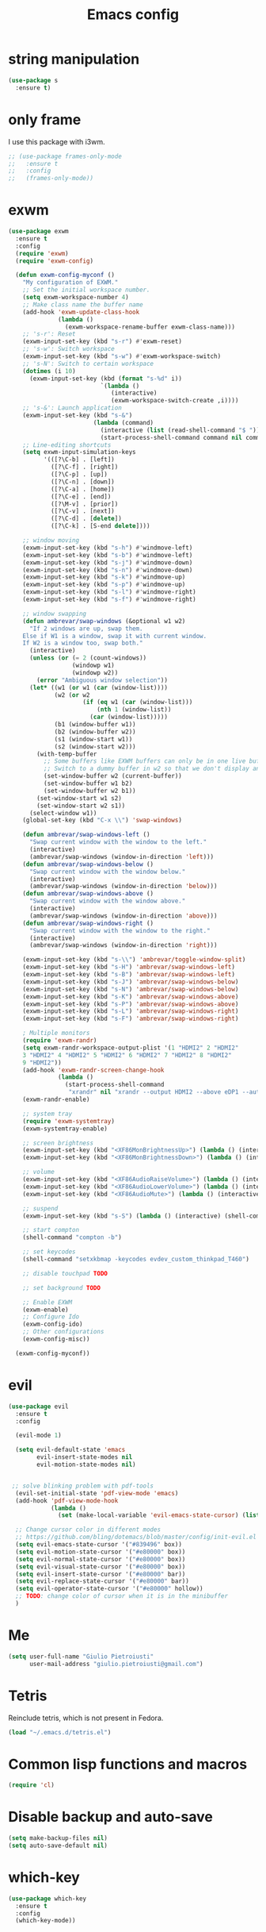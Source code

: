 
#+TITLE: Emacs config
#+EMAIL: giulio.pietroiusti@gmail.com
#+LANGUAGE: en

* string manipulation
#+BEGIN_SRC emacs-lisp
  (use-package s
    :ensure t)
#+END_SRC


* only frame
I use this package with i3wm.
#+BEGIN_SRC emacs-lisp
  ;; (use-package frames-only-mode
  ;;   :ensure t
  ;;   :config
  ;;   (frames-only-mode))
#+END_SRC


* exwm
#+BEGIN_SRC emacs-lisp
  (use-package exwm
    :ensure t
    :config
    (require 'exwm)
    (require 'exwm-config)

    (defun exwm-config-myconf ()
      "My configuration of EXWM."
      ;; Set the initial workspace number.
      (setq exwm-workspace-number 4)
      ;; Make class name the buffer name
      (add-hook 'exwm-update-class-hook
                (lambda ()
                  (exwm-workspace-rename-buffer exwm-class-name)))
      ;; 's-r': Reset
      (exwm-input-set-key (kbd "s-r") #'exwm-reset)
      ;; 's-w': Switch workspace
      (exwm-input-set-key (kbd "s-w") #'exwm-workspace-switch)
      ;; 's-N': Switch to certain workspace
      (dotimes (i 10)
        (exwm-input-set-key (kbd (format "s-%d" i))
                            `(lambda ()
                               (interactive)
                               (exwm-workspace-switch-create ,i))))
      ;; 's-&': Launch application
      (exwm-input-set-key (kbd "s-&")
                          (lambda (command)
                            (interactive (list (read-shell-command "$ ")))
                            (start-process-shell-command command nil command)))
      ;; Line-editing shortcuts
      (setq exwm-input-simulation-keys
            '(([?\C-b] . [left])
              ([?\C-f] . [right])
              ([?\C-p] . [up])
              ([?\C-n] . [down])
              ([?\C-a] . [home])
              ([?\C-e] . [end])
              ([?\M-v] . [prior])
              ([?\C-v] . [next])
              ([?\C-d] . [delete])
              ([?\C-k] . [S-end delete])))

      ;; window moving
      (exwm-input-set-key (kbd "s-h") #'windmove-left)
      (exwm-input-set-key (kbd "s-b") #'windmove-left)
      (exwm-input-set-key (kbd "s-j") #'windmove-down)
      (exwm-input-set-key (kbd "s-n") #'windmove-down)
      (exwm-input-set-key (kbd "s-k") #'windmove-up)
      (exwm-input-set-key (kbd "s-p") #'windmove-up)
      (exwm-input-set-key (kbd "s-l") #'windmove-right)
      (exwm-input-set-key (kbd "s-f") #'windmove-right)

      ;; window swapping
      (defun ambrevar/swap-windows (&optional w1 w2)
        "If 2 windows are up, swap them.
      Else if W1 is a window, swap it with current window.
      If W2 is a window too, swap both."
        (interactive)
        (unless (or (= 2 (count-windows))
                    (windowp w1)
                    (windowp w2))
          (error "Ambiguous window selection"))
        (let* ((w1 (or w1 (car (window-list))))
               (w2 (or w2
                       (if (eq w1 (car (window-list)))
                           (nth 1 (window-list))
                         (car (window-list)))))
               (b1 (window-buffer w1))
               (b2 (window-buffer w2))
               (s1 (window-start w1))
               (s2 (window-start w2)))
          (with-temp-buffer
            ;; Some buffers like EXWM buffers can only be in one live buffer at once.
            ;; Switch to a dummy buffer in w2 so that we don't display any buffer twice.
            (set-window-buffer w2 (current-buffer))
            (set-window-buffer w1 b2)
            (set-window-buffer w2 b1))
          (set-window-start w1 s2)
          (set-window-start w2 s1))
        (select-window w1))
      (global-set-key (kbd "C-x \\") 'swap-windows)

      (defun ambrevar/swap-windows-left ()
        "Swap current window with the window to the left."
        (interactive)
        (ambrevar/swap-windows (window-in-direction 'left)))
      (defun ambrevar/swap-windows-below ()
        "Swap current window with the window below."
        (interactive)
        (ambrevar/swap-windows (window-in-direction 'below)))
      (defun ambrevar/swap-windows-above ()
        "Swap current window with the window above."
        (interactive)
        (ambrevar/swap-windows (window-in-direction 'above)))
      (defun ambrevar/swap-windows-right ()
        "Swap current window with the window to the right."
        (interactive)
        (ambrevar/swap-windows (window-in-direction 'right)))

      (exwm-input-set-key (kbd "s-\\") 'ambrevar/toggle-window-split)
      (exwm-input-set-key (kbd "s-H") 'ambrevar/swap-windows-left)
      (exwm-input-set-key (kbd "s-B") 'ambrevar/swap-windows-left)
      (exwm-input-set-key (kbd "s-J") 'ambrevar/swap-windows-below)
      (exwm-input-set-key (kbd "s-N") 'ambrevar/swap-windows-below)
      (exwm-input-set-key (kbd "s-K") 'ambrevar/swap-windows-above)
      (exwm-input-set-key (kbd "s-P") 'ambrevar/swap-windows-above)
      (exwm-input-set-key (kbd "s-L") 'ambrevar/swap-windows-right)
      (exwm-input-set-key (kbd "s-F") 'ambrevar/swap-windows-right)

      ; Multiple monitors
      (require 'exwm-randr)
      (setq exwm-randr-workspace-output-plist '(1 "HDMI2" 2 "HDMI2"
      3 "HDMI2" 4 "HDMI2" 5 "HDMI2" 6 "HDMI2" 7 "HDMI2" 8 "HDMI2"
      9 "HDMI2"))
      (add-hook 'exwm-randr-screen-change-hook
                (lambda ()
                  (start-process-shell-command
                   "xrandr" nil "xrandr --output HDMI2 --above eDP1 --auto")))
      (exwm-randr-enable)

      ;; system tray
      (require 'exwm-systemtray)
      (exwm-systemtray-enable)

      ;; screen brightness
      (exwm-input-set-key (kbd "<XF86MonBrightnessUp>") (lambda () (interactive) (shell-command "xbacklight -inc 5")))
      (exwm-input-set-key (kbd "<XF86MonBrightnessDown>") (lambda () (interactive) (shell-command "xbacklight -dec 5")))

      ;; volume
      (exwm-input-set-key (kbd "<XF86AudioRaiseVolume>") (lambda () (interactive) (shell-command "amixer set Master 3%+")))
      (exwm-input-set-key (kbd "<XF86AudioLowerVolume>") (lambda () (interactive) (shell-command "amixer set Master 3%-")))
      (exwm-input-set-key (kbd "<XF86AudioMute>") (lambda () (interactive) (shell-command "amixer set Master toggle")))

      ;; suspend
      (exwm-input-set-key (kbd "s-S") (lambda () (interactive) (shell-command "i3lock -c 000000 ; systemctl suspend")))

      ;; start compton
      (shell-command "compton -b")

      ;; set keycodes
      (shell-command "setxkbmap -keycodes evdev_custom_thinkpad_T460")

      ;; disable touchpad TODO

      ;; set background TODO

      ;; Enable EXWM
      (exwm-enable)
      ;; Configure Ido
      (exwm-config-ido)
      ;; Other configurations
      (exwm-config-misc))

    (exwm-config-myconf))
#+END_SRC


* evil
#+BEGIN_SRC emacs-lisp
  (use-package evil
    :ensure t
    :config

    (evil-mode 1)

    (setq evil-default-state 'emacs
          evil-insert-state-modes nil
          evil-motion-state-modes nil)


   ;; solve blinking problem with pdf-tools
    (evil-set-initial-state 'pdf-view-mode 'emacs)
    (add-hook 'pdf-view-mode-hook
              (lambda ()
                (set (make-local-variable 'evil-emacs-state-cursor) (list nil))))

    ;; Change cursor color in different modes
    ;; https://github.com/bling/dotemacs/blob/master/config/init-evil.el (setq evil-emacs-state-cursor '("grey" box))
    (setq evil-emacs-state-cursor '("#839496" box))
    (setq evil-motion-state-cursor '("#e80000" box))
    (setq evil-normal-state-cursor '("#e80000" box))
    (setq evil-visual-state-cursor '("#e80000" box))
    (setq evil-insert-state-cursor '("#e80000" bar))
    (setq evil-replace-state-cursor '("#e80000" bar))
    (setq evil-operator-state-cursor '("#e80000" hollow))
    ;; TODO: change color of cursor when it is in the minibuffer
    )
#+END_SRC


* Me
#+BEGIN_SRC emacs-lisp
  (setq user-full-name "Giulio Pietroiusti"
        user-mail-address "giulio.pietroiusti@gmail.com")
#+END_SRC


* Tetris
Reinclude tetris, which is not present in Fedora.
#+BEGIN_SRC emacs-lisp
  (load "~/.emacs.d/tetris.el")
#+END_SRC


* Common lisp functions and macros
#+BEGIN_SRC emacs-lisp
  (require 'cl)
#+END_SRC


* Disable backup and auto-save
#+BEGIN_SRC emacs-lisp
  (setq make-backup-files nil)
  (setq auto-save-default nil)
#+END_SRC


* which-key
#+BEGIN_SRC emacs-lisp
  (use-package which-key
    :ensure t
    :config
    (which-key-mode))
#+END_SRC


* Magit
#+BEGIN_SRC emacs-lisp
  (use-package magit
    :ensure t
    :config
    (global-set-key (kbd "C-x g") 'magit-status))
#+END_SRC


* pdf-tools
#+BEGIN_SRC emacs-lisp
  (use-package pdf-tools
    :ensure t
    :pin melpa
    :config
    (pdf-tools-install)

    (define-key pdf-view-mode-map (kbd "j") 'pdf-view-next-line-or-next-page)
    (define-key pdf-view-mode-map (kbd "k") 'pdf-view-previous-line-or-previous-page)
    (define-key pdf-view-mode-map (kbd "l") 'image-forward-hscroll)
    (define-key pdf-view-mode-map (kbd "h") 'image-backward-hscroll)
    (define-key pdf-view-mode-map (kbd "K") 'image-kill-buffer))


  ;; :bind (:map pdf-view-mode-map
  ;;                 ("j"   . pdf-view-next-line-or-next-page)
  ;;                 ("k"   . pdf-view-previous-line-or-previous-page)
  ;;                 ("l"   . image-forward-hscroll)
  ;;                 ("h"   . image-backward-hscroll)
  ;;                 ("K"   . image-kill-buffer)))
#+END_SRC


* neotree
#+BEGIN_SRC emacs-lisp
  (use-package neotree
    :ensure t
    :config
    (global-set-key [f8] 'neotree-toggle))
#+END_SRC


* Company
#+BEGIN_SRC emacs-lisp
  (use-package company
    :ensure t
    :config
    (add-hook 'after-init-hook 'global-company-mode))
#+END_SRC


* Elisp configuration
#+BEGIN_SRC emacs-lisp
  (use-package paredit
    :ensure t)

  (use-package rainbow-delimiters
    :ensure t)

  

  ;; Enable paredit, rainbow-delimiters and show-paren-mode for Emacs lisp
  ;; mode (mode to edit Emacs files *.el) and lisp-interaction-mode (mode
  ;; to edit *scratch* buffer)

  ;; not use for the moment

  
  ;; (add-hook 'emacs-lisp-mode-hook
  ;;           (lambda ()
  ;;             (paredit-mode t)
  ;;             (rainbow-delimiters-mode t)
  ;;             (show-paren-mode 1)
  ;;             ))
  ;; (add-hook 'lisp-interaction-mode
  ;;           (lambda ()
  ;;             (paredit-mode t)
  ;;             (rainbow-delimiters-mode t)
  ;;             (show-paren-mode 1)
  ;;             ))
#+END_SRC


* C configuration
#+BEGIN_SRC emacs-lisp
  ;; C style
  (setq c-default-style "linux"
        c-basic-offset 4)
#+END_SRC


* Encoding
#+BEGIN_SRC emacs-lisp
  ;; set default file encoding
  (set-language-environment "UTF-8")
  (set-default-coding-systems 'utf-8)
#+END_SRC


* Beep
#+BEGIN_SRC emacs-lisp
  ;; get visual indication
  (setq visible-bell 1)
#+END_SRC


* Use y/n instead of yes/no
#+BEGIN_SRC emacs-lisp
  (fset 'yes-or-no-p 'y-or-n-p)
#+END_SRC


* Current line highlighting
#+BEGIN_SRC emacs-lisp
  (global-hl-line-mode t)
#+END_SRC


* Font
** size
#+BEGIN_SRC emacs-lisp
  ;; Font font size 
  (set-face-attribute 'default (selected-frame) :height 110)
#+END_SRC


* Bars
#+BEGIN_SRC emacs-lisp
  ;; Don't show tool bar
  (tool-bar-mode 0)
  ;; Don't show menu bar
  (menu-bar-mode 0)
  ;; Don't show scroll bar
  (scroll-bar-mode 0)
#+END_SRC


* Scrolling
#+BEGIN_SRC emacs-lisp
  ;; make scrolling nicer
  (setq scroll-conservatively 100)
#+END_SRC


* Transparency
#+BEGIN_SRC emacs-lisp
  (set-frame-parameter (selected-frame) 'alpha '(85 . 75))
  (add-to-list 'default-frame-alist '(alpha . (85 . 75)))

  (defun toggle-transparency ()
    (interactive)
    (let ((alpha (frame-parameter nil 'alpha)))
      (set-frame-parameter
       nil 'alpha
       (if (eql (cond ((numberp alpha) alpha)
                      ((numberp (cdr alpha)) (cdr alpha))
                      ;; Also handle undocumented (<active> <inactive>) form.
                      ((numberp (cadr alpha)) (cadr alpha)))
                100)
           '(85 . 75) '(100 . 100)))))
  (global-set-key (kbd "C-c x") 'toggle-transparency)
#+END_SRC


* Show matching parenthesis
#+BEGIN_SRC emacs-lisp
  ;; show matching parenthesis
  (show-paren-mode 1)
#+END_SRC


* Auto-fill
#+BEGIN_SRC emacs-lisp
  ;; enable auto-fill-mode when in text-mode and org-mode
  (add-hook 'text-mode-hook 'turn-on-auto-fill)
  (add-hook 'org-mode-hook 'turn-on-auto-fill)
#+END_SRC


* Tabs
#+BEGIN_SRC emacs-lisp
;; set tab to 4 spaces
(setq tab-width 4) ; or any other preferred value
(defvaralias 'c-basic-offset 'tab-width)
(defvaralias 'cperl-indent-level 'tab-width)
#+END_SRC


* AUCTeX
#+BEGIN_SRC emacs-lisp

  (use-package auctex
    :defer t
    :ensure t
    :config
    ;; from the manual: If you want to make AUCTeX aware of style files and multi-file
    ;; documents right away, insert the following in your '.emacs' file. 
    (setq TeX-auto-save t)
    (setq Tex-parse-self t)
    (setq-default TeX-master nil))

#+END_SRC


* ido
#+BEGIN_SRC emacs-lisp
  (use-package ido
    :ensure t
    :config
    (setq ido-enable-flex-matching t)
    (setq ido-everywhere t)
    (ido-mode 1))

#+END_SRC


* smex
#+BEGIN_SRC emacs-lisp
  (use-package smex
    :ensure t
    :config
    (global-set-key (kbd "M-x") 'smex))
#+END_SRC


* org
#+BEGIN_SRC emacs-lisp
  (use-package org
    :ensure t
    :config
    (setq org-startup-indented t)
    (setq org-indent-mode t)
    (setq org-hide-leading-stars t)
    (setq org-src-fontify-natively t)
    ;; The four Org commands org-store-link, org-capture, org-agenda, and
    ;; org-iswitchb should be accessible through global keys (i.e.,
    ;; anywhere in Emacs, not just in Org buffers).
    (global-set-key "\C-cl" 'org-store-link)
    (global-set-key "\C-cc" 'org-capture)
    (global-set-key "\C-ca" 'org-agenda)
    (global-set-key "\C-cb" 'org-iswitchb)
    ;; org capture
    (setq org-default-notes-file "~/Nextcloud/org/capture.org")

    ;; Define todo states
    (setq org-todo-keywords
          '((sequence "TODO" "IN PROGRESS" "DONE" )))

    (setq org-agenda-files
          '("~/Nextcloud/org/activities.org" "~/Nextcloud/org/capture.org"
            "~/Nextcloud/org/meetings.org" "~/Nextcloud/org/notes.org"
            "~/Nextcloud/org/readings.org" "~/Nextcloud/org/todos.org"
            "~/Nextcloud/org/teaching.org")))
#+END_SRC


* IBuffer instead of Buffer Menu
#+BEGIN_SRC emacs-lisp
  (global-set-key (kbd "C-x C-b") 'ibuffer)
#+END_SRC


* Delete Selection Mode
#+BEGIN_SRC emacs-lisp
  ;; If you enable Delete Selection mode, a minor mode, then inserting
  ;; text while the mark is active causes the selected text to be
  ;; deleted first. This also deactivates the mark.
  (delete-selection-mode 1)
#+END_SRC


* iy-go-up-to-char
#+BEGIN_SRC emacs-lisp
  (use-package iy-go-to-char
    :ensure t
    :config
    ;; Emulate vim 'f' and 't'
    (global-set-key (kbd "C-c f") 'iy-go-to-char)
    (global-set-key (kbd "C-c F") 'iy-go-to-char-backward)
    (global-set-key (kbd "C-c t") 'iy-go-up-to-char)
    (global-set-key (kbd "C-c T") 'iy-go-up-to-char-backward)
    ;; make the every key behave normally after these commands
    (setq iy-go-to-char-override-local-map 'nil))
#+END_SRC


* avy
#+BEGIN_SRC emacs-lisp
  (use-package avy
    :ensure t
    :config
    (global-set-key (kbd "C-;") 'avy-goto-line))
    (global-set-key (kbd "C-:") 'avy-goto-char)
#+END_SRC


* JS
#+BEGIN_SRC emacs-lisp
  (use-package js2-mode
    :ensure t
    :config
    ;; js2-mode as a defalut for js files
    (add-to-list 'auto-mode-alist `(,(rx ".js" string-end) . js2-mode))
    )
#+END_SRC


* web-mode
#+BEGIN_SRC emacs-lisp
  (use-package web-mode
    :ensure t)
#+END_SRC


* impatient-mode
#+BEGIN_SRC emacs-lisp
  (use-package impatient-mode
    :ensure t)
#+END_SRC


* restclient-mode
#+BEGIN_SRC emacs-lisp
  (use-package restclient
    :ensure t)
#+END_SRC


* pug-mode
#+BEGIN_SRC emacs-lisp
  (use-package pug-mode
    :ensure t)
#+END_SRC


* engine-mode
#+BEGIN_SRC emacs-lisp
  (use-package engine-mode
    :ensure t
    :config
    (engine-mode t)
    (defengine oxforddictionaries
      "https://en.oxforddictionaries.com/definition/%s/"
      :keybinding "o")
    
    (defengine google-translate
      "https://translate.google.com/#en/it/%s/"
      :keybinding "t")

    (defengine treccanivocabolario
      "http://www.treccani.it/vocabolario/ricerca/%s/"
      :keybinding "i"))
#+END_SRC


* writeroom
#+BEGIN_SRC emacs-lisp
  (use-package writeroom-mode
    :ensure t)
  #+END_SRC


* centered-window
#+BEGIN_SRC emacs-lisp
  (use-package centered-window
    :ensure t)
#+END_SRC


* Reading news
** elfeed
#+BEGIN_SRC emacs-lisp
    (use-package elfeed
      :ensure t
      :config
      (setq elfeed-feeds
            '("https://www.theguardian.com/world/rss"
              "https://www.ilfattoquotidiano.it/feed/"
              "https://www.theguardian.com/football/rss"
              "https://www.gazzetta.it/rss/calcio.xml")))
#+END_SRC


* Themes
** solarized-emacs
#+BEGIN_SRC emacs-lisp
    (use-package solarized-theme
      :ensure t
      :config
      ;; Avoid all font-size changes
      (setq solarized-height-minus-1 1.0)
      (setq solarized-height-plus-1 1.0)
      (setq solarized-height-plus-2 1.0)
      (setq solarized-height-plus-3 1.0)
      (setq solarized-height-plus-4 1.0)

      ;; (load-theme 'solarized-light t)
      ;; (load-theme 'solarized-dark t))
#+END_SRC
** color-theme-sanityinc-tomorrow
#+BEGIN_SRC emacs-lisp
  (use-package color-theme-sanityinc-tomorrow
    :ensure t)

  (load-theme 'sanityinc-tomorrow-bright t))
    #+END_SRC
